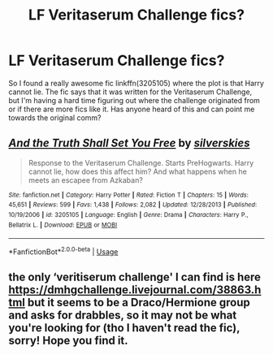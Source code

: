 #+TITLE: LF Veritaserum Challenge fics?

* LF Veritaserum Challenge fics?
:PROPERTIES:
:Author: crystalldaddy
:Score: 12
:DateUnix: 1542403357.0
:DateShort: 2018-Nov-17
:FlairText: Request
:END:
So I found a really awesome fic linkffn(3205105) where the plot is that Harry cannot lie. The fic says that it was written for the Veritaserum Challenge, but I'm having a hard time figuring out where the challenge originated from or if there are more fics like it. Has anyone heard of this and can point me towards the original comm?


** [[https://www.fanfiction.net/s/3205105/1/][*/And the Truth Shall Set You Free/*]] by [[https://www.fanfiction.net/u/416582/silverskies][/silverskies/]]

#+begin_quote
  Response to the Veritaserum Challenge. Starts PreHogwarts. Harry cannot lie, how does this affect him? And what happens when he meets an escapee from Azkaban?
#+end_quote

^{/Site/:} ^{fanfiction.net} ^{*|*} ^{/Category/:} ^{Harry} ^{Potter} ^{*|*} ^{/Rated/:} ^{Fiction} ^{T} ^{*|*} ^{/Chapters/:} ^{15} ^{*|*} ^{/Words/:} ^{45,651} ^{*|*} ^{/Reviews/:} ^{599} ^{*|*} ^{/Favs/:} ^{1,438} ^{*|*} ^{/Follows/:} ^{2,082} ^{*|*} ^{/Updated/:} ^{12/28/2013} ^{*|*} ^{/Published/:} ^{10/19/2006} ^{*|*} ^{/id/:} ^{3205105} ^{*|*} ^{/Language/:} ^{English} ^{*|*} ^{/Genre/:} ^{Drama} ^{*|*} ^{/Characters/:} ^{Harry} ^{P.,} ^{Bellatrix} ^{L.} ^{*|*} ^{/Download/:} ^{[[http://www.ff2ebook.com/old/ffn-bot/index.php?id=3205105&source=ff&filetype=epub][EPUB]]} ^{or} ^{[[http://www.ff2ebook.com/old/ffn-bot/index.php?id=3205105&source=ff&filetype=mobi][MOBI]]}

--------------

*FanfictionBot*^{2.0.0-beta} | [[https://github.com/tusing/reddit-ffn-bot/wiki/Usage][Usage]]
:PROPERTIES:
:Author: FanfictionBot
:Score: 3
:DateUnix: 1542403362.0
:DateShort: 2018-Nov-17
:END:


** the only ‘veritiserum challenge' I can find is here [[https://dmhgchallenge.livejournal.com/38863.html]] but it seems to be a Draco/Hermione group and asks for drabbles, so it may not be what you're looking for (tho I haven't read the fic), sorry! Hope you find it.
:PROPERTIES:
:Author: BlueJFisher
:Score: 2
:DateUnix: 1542404168.0
:DateShort: 2018-Nov-17
:END:
